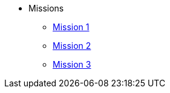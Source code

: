 * Missions
** xref:mission-1.adoc[Mission 1]
** xref:mission-2.adoc[Mission 2]
** xref:mission-3.adoc[Mission 3]

